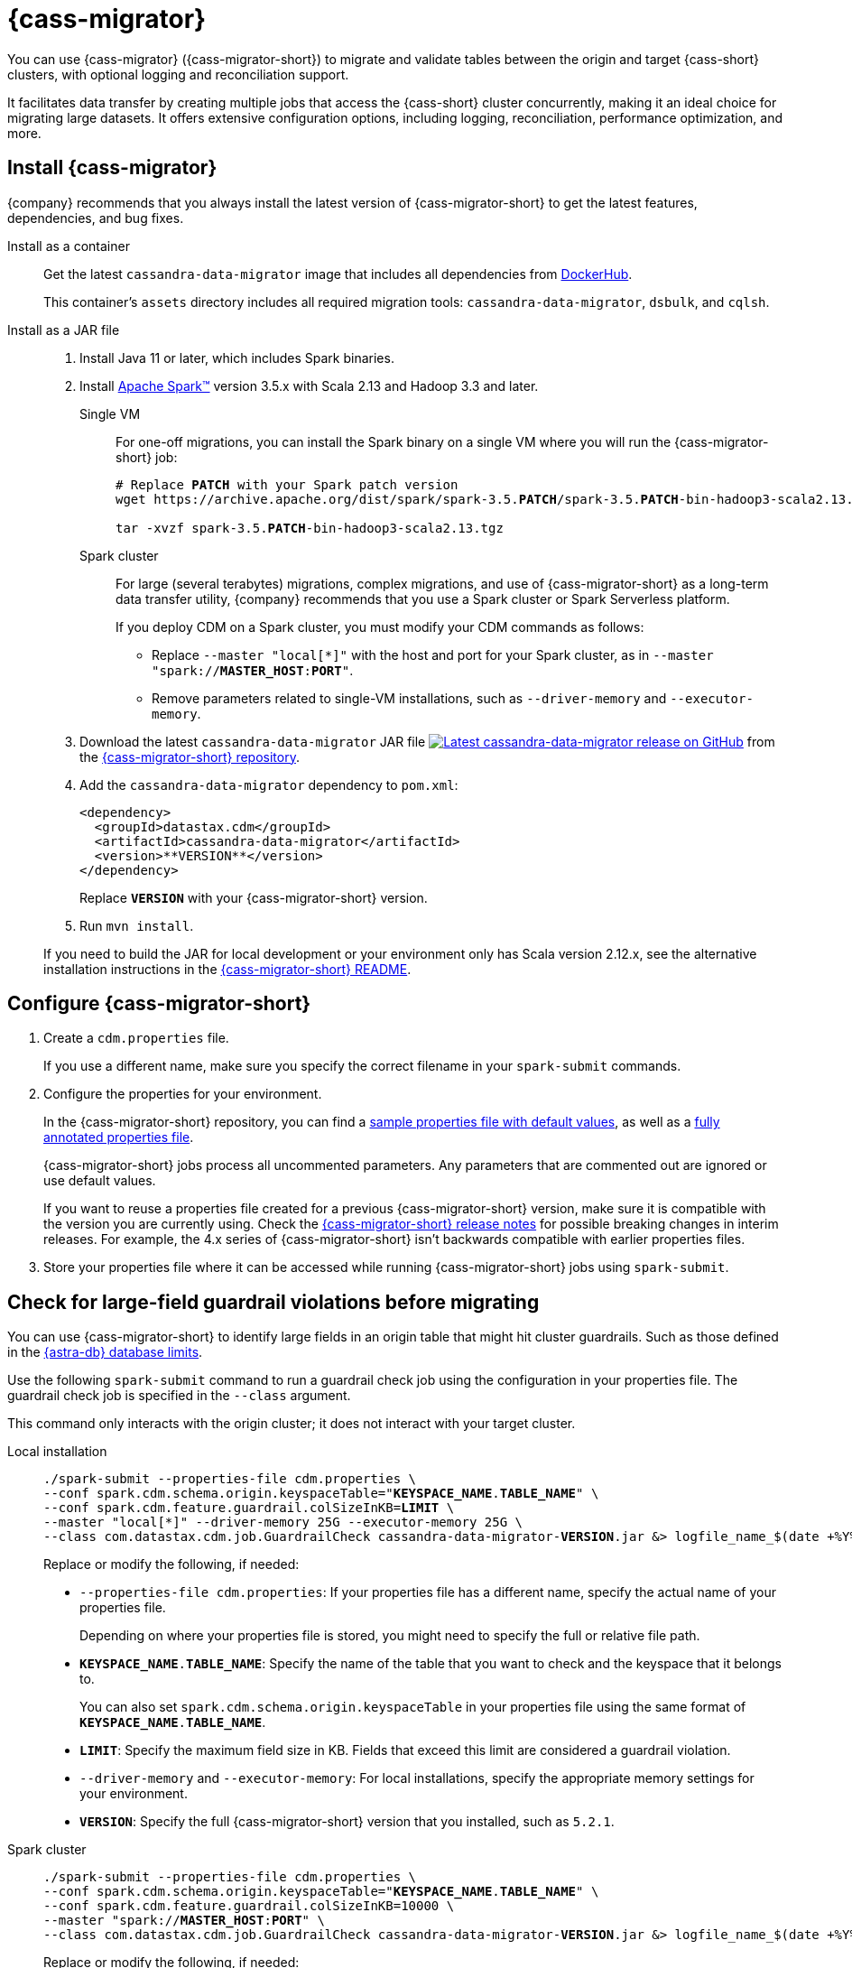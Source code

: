 = {cass-migrator}
:page-aliases: cdm-parameters.adoc, ROOT:cdm-steps.adoc

//This page was an exact duplicate of cdm-overview.adoc and the (now deleted) cdm-steps.adoc, they are just in different parts of the nav.

// tag::body[]
You can use {cass-migrator} ({cass-migrator-short}) to migrate and validate tables between the origin and target {cass-short} clusters, with optional logging and reconciliation support.

It facilitates data transfer by creating multiple jobs that access the {cass-short} cluster concurrently, making it an ideal choice for migrating large datasets.
It offers extensive configuration options, including logging, reconciliation, performance optimization, and more.

//TODO: Bring over content from the page that introduces the 3 options, and the features, limitations, and performance recommendations in the README https://github.com/datastax/cassandra-data-migrator?tab=readme-ov-file#features
//TODO: Bring in the unused -parameters partials.

== Install {cass-migrator}

{company} recommends that you always install the latest version of {cass-migrator-short} to get the latest features, dependencies, and bug fixes.

[tabs]
======
Install as a container::
+
--
Get the latest `cassandra-data-migrator` image that includes all dependencies from https://hub.docker.com/r/datastax/cassandra-data-migrator[DockerHub].

This container's `assets` directory includes all required migration tools: `cassandra-data-migrator`, `dsbulk`, and `cqlsh`.
--

Install as a JAR file::
+
--
. Install Java 11 or later, which includes Spark binaries.

. Install https://spark.apache.org/downloads.html[Apache Spark(TM)] version 3.5.x with Scala 2.13 and Hadoop 3.3 and later.
+
[tabs]
====
Single VM::
+
For one-off migrations, you can install the Spark binary on a single VM where you will run the {cass-migrator-short} job:
+
[source,bash,subs="+quotes"]
----
# Replace **PATCH** with your Spark patch version
wget https://archive.apache.org/dist/spark/spark-3.5.**PATCH**/spark-3.5.**PATCH**-bin-hadoop3-scala2.13.tgz

tar -xvzf spark-3.5.**PATCH**-bin-hadoop3-scala2.13.tgz
----

Spark cluster::
+
For large (several terabytes) migrations, complex migrations, and use of {cass-migrator-short} as a long-term data transfer utility, {company} recommends that you use a Spark cluster or Spark Serverless platform.
+
If you deploy CDM on a Spark cluster, you must modify your CDM commands as follows:
+
* Replace `--master "local[*]"` with the host and port for your Spark cluster, as in `--master "spark://**MASTER_HOST**:**PORT**"`.
* Remove parameters related to single-VM installations, such as `--driver-memory` and `--executor-memory`.
====

. Download the latest `cassandra-data-migrator` JAR file image:https://img.shields.io/github/v/release/datastax/cassandra-data-migrator?label=GitHub[alt="Latest cassandra-data-migrator release on GitHub",link="https://github.com/datastax/cassandra-data-migrator/packages"] from the https://github.com/datastax/cassandra-data-migrator[{cass-migrator-short} repository].

. Add the `cassandra-data-migrator` dependency to `pom.xml`:
+
[source,xml]
----
<dependency>
  <groupId>datastax.cdm</groupId>
  <artifactId>cassandra-data-migrator</artifactId>
  <version>**VERSION**</version>
</dependency>
----
+
Replace `**VERSION**` with your {cass-migrator-short} version.

. Run `mvn install`.

If you need to build the JAR for local development or your environment only has Scala version 2.12.x, see the alternative installation instructions in the https://github.com/datastax/cassandra-data-migrator?tab=readme-ov-file[{cass-migrator-short} README].
--
======

== Configure {cass-migrator-short}

. Create a `cdm.properties` file.
+
If you use a different name, make sure you specify the correct filename in your `spark-submit` commands.

. Configure the properties for your environment.
+
In the {cass-migrator-short} repository, you can find a https://github.com/datastax/cassandra-data-migrator/blob/main/src/resources/cdm.properties[sample properties file with default values], as well as a https://github.com/datastax/cassandra-data-migrator/blob/main/src/resources/cdm-detailed.properties[fully annotated properties file].
+
{cass-migrator-short} jobs process all uncommented parameters.
Any parameters that are commented out are ignored or use default values.
+
If you want to reuse a properties file created for a previous {cass-migrator-short} version, make sure it is compatible with the version you are currently using.
Check the https://github.com/datastax/cassandra-data-migrator/releases[{cass-migrator-short} release notes] for possible breaking changes in interim releases.
For example, the 4.x series of {cass-migrator-short} isn't backwards compatible with earlier properties files.

. Store your properties file where it can be accessed while running {cass-migrator-short} jobs using `spark-submit`.

[#cdm-guardrail-checks]
== Check for large-field guardrail violations before migrating

You can use {cass-migrator-short} to identify large fields in an origin table that might hit cluster guardrails.
Such as those defined in the xref:astra-db-serverless:databases:database-limits.adoc[{astra-db} database limits].

Use the following `spark-submit` command to run a guardrail check job using the configuration in your properties file.
The guardrail check job is specified in the `--class` argument.

This command only interacts with the origin cluster; it does not interact with your target cluster.

[tabs]
======
Local installation::
+
--
[source,bash,subs="+quotes,+attributes"]
----
./spark-submit --properties-file cdm.properties \
--conf spark.cdm.schema.origin.keyspaceTable="**KEYSPACE_NAME**.**TABLE_NAME**" \
--conf spark.cdm.feature.guardrail.colSizeInKB=**LIMIT** \
--master "local[{asterisk}]" --driver-memory 25G --executor-memory 25G \
--class com.datastax.cdm.job.GuardrailCheck cassandra-data-migrator-**VERSION**.jar &> logfile_name_$(date +%Y%m%d_%H_%M).txt
----

Replace or modify the following, if needed:

* `--properties-file cdm.properties`: If your properties file has a different name, specify the actual name of your properties file.
+
Depending on where your properties file is stored, you might need to specify the full or relative file path.

* `**KEYSPACE_NAME**.**TABLE_NAME**`: Specify the name of the table that you want to check and the keyspace that it belongs to.
+
You can also set `spark.cdm.schema.origin.keyspaceTable` in your properties file using the same format of `**KEYSPACE_NAME**.**TABLE_NAME**`.

* `**LIMIT**`: Specify the maximum field size in KB.
Fields that exceed this limit are considered a guardrail violation.

* `--driver-memory` and `--executor-memory`: For local installations, specify the appropriate memory settings for your environment.

* `**VERSION**`: Specify the full {cass-migrator-short} version that you installed, such as `5.2.1`.
--

Spark cluster::
+
--
[source,bash,subs="+quotes"]
----
./spark-submit --properties-file cdm.properties \
--conf spark.cdm.schema.origin.keyspaceTable="**KEYSPACE_NAME**.**TABLE_NAME**" \
--conf spark.cdm.feature.guardrail.colSizeInKB=10000 \
--master "spark://**MASTER_HOST**:**PORT**" \
--class com.datastax.cdm.job.GuardrailCheck cassandra-data-migrator-**VERSION**.jar &> logfile_name_$(date +%Y%m%d_%H_%M).txt
----

Replace or modify the following, if needed:

* `--properties-file cdm.properties`: If your properties file has a different name, specify the actual name of your properties file.
+
Depending on where your properties file is stored, you might need to specify the full or relative file path.

* `**KEYSPACE_NAME**.**TABLE_NAME**`: Specify the name of the table that you want to validate and the keyspace that it belongs to.
+
You can also set `spark.cdm.schema.origin.keyspaceTable` in your properties file using the same format of `**KEYSPACE_NAME**.**TABLE_NAME**`.

* `**LIMIT**`: Specify the maximum field size in KB.
Fields that exceed this limit are considered a guardrail violation.

* `--master`: Provide the URL of your Spark cluster.

* `**VERSION**`: Specify the full {cass-migrator-short} version that you installed, such as `5.2.1`.
--
======

[#migrate]
== Run a {cass-migrator-short} data migration job

The following `spark-submit` command migrates one table from the origin to the target cluster, using the configuration in your properties file.
The migration job is specified in the `--class` argument.

[tabs]
======
Local installation::
+
--
[source,bash,subs="+quotes,+attributes"]
----
./spark-submit --properties-file cdm.properties \
--conf spark.cdm.schema.origin.keyspaceTable="**KEYSPACE_NAME**.**TABLE_NAME**" \
--master "local[{asterisk}]" --driver-memory 25G --executor-memory 25G \
--class com.datastax.cdm.job.Migrate cassandra-data-migrator-**VERSION**.jar &> logfile_name_$(date +%Y%m%d_%H_%M).txt
----

Replace or modify the following, if needed:

* `--properties-file cdm.properties`: If your properties file has a different name, specify the actual name of your properties file.
+
Depending on where your properties file is stored, you might need to specify the full or relative file path.

* `**KEYSPACE_NAME**.**TABLE_NAME**`: Specify the name of the table that you want to migrate and the keyspace that it belongs to.
+
You can also set `spark.cdm.schema.origin.keyspaceTable` in your properties file using the same format of `**KEYSPACE_NAME**.**TABLE_NAME**`.

* `--driver-memory` and `--executor-memory`: For local installations, specify the appropriate memory settings for your environment.

* `**VERSION**`: Specify the full {cass-migrator-short} version that you installed, such as `5.2.1`.
--

Spark cluster::
+
--
[source,bash,subs="+quotes"]
----
./spark-submit --properties-file cdm.properties \
--conf spark.cdm.schema.origin.keyspaceTable="**KEYSPACE_NAME**.**TABLE_NAME**" \
--master "spark://**MASTER_HOST**:**PORT**" \
--class com.datastax.cdm.job.Migrate cassandra-data-migrator-**VERSION**.jar &> logfile_name_$(date +%Y%m%d_%H_%M).txt
----

Replace or modify the following, if needed:

* `--properties-file cdm.properties`: If your properties file has a different name, specify the actual name of your properties file.
+
Depending on where your properties file is stored, you might need to specify the full or relative file path.

* `**KEYSPACE_NAME**.**TABLE_NAME**`: Specify the name of the table that you want to migrate and the keyspace that it belongs to.
+
You can also set `spark.cdm.schema.origin.keyspaceTable` in your properties file using the same format of `**KEYSPACE_NAME**.**TABLE_NAME**`.

* `--master`: Provide the URL of your Spark cluster.

* `**VERSION**`: Specify the full {cass-migrator-short} version that you installed, such as `5.2.1`.
--
======

This command generates a log file (`logfile_name_**TIMESTAMP**.txt`) instead of logging output to the console.

For additional modifications to this command, see <<advanced>>.

[#cdm-validation-steps]
== Run a {cass-migrator-short} data validation job

After you migrate data, you can use {cass-migrator-short}'s data validation mode to find inconsistencies between the origin and target tables.

. Use the following `spark-submit` command to run a data validation job using the configuration in your properties file.
The data validation job is specified in the `--class` argument.
+
[tabs]
======
Local installation::
+
--
[source,bash,subs="+quotes,+attributes"]
----
./spark-submit --properties-file cdm.properties \
--conf spark.cdm.schema.origin.keyspaceTable="**KEYSPACE_NAME**.**TABLE_NAME**" \
--master "local[{asterisk}]" --driver-memory 25G --executor-memory 25G \
--class com.datastax.cdm.job.DiffData cassandra-data-migrator-**VERSION**.jar &> logfile_name_$(date +%Y%m%d_%H_%M).txt
----

Replace or modify the following, if needed:

* `--properties-file cdm.properties`: If your properties file has a different name, specify the actual name of your properties file.
+
Depending on where your properties file is stored, you might need to specify the full or relative file path.

* `**KEYSPACE_NAME**.**TABLE_NAME**`: Specify the name of the table that you want to validate and the keyspace that it belongs to.
+
You can also set `spark.cdm.schema.origin.keyspaceTable` in your properties file using the same format of `**KEYSPACE_NAME**.**TABLE_NAME**`.

* `--driver-memory` and `--executor-memory`: For local installations, specify the appropriate memory settings for your environment.

* `**VERSION**`: Specify the full {cass-migrator-short} version that you installed, such as `5.2.1`.
--

Spark cluster::
+
--
[source,bash,subs="+quotes"]
----
./spark-submit --properties-file cdm.properties \
--conf spark.cdm.schema.origin.keyspaceTable="**KEYSPACE_NAME**.**TABLE_NAME**" \
--master "spark://**MASTER_HOST**:**PORT**" \
--class com.datastax.cdm.job.DiffData cassandra-data-migrator-**VERSION**.jar &> logfile_name_$(date +%Y%m%d_%H_%M).txt
----

Replace or modify the following, if needed:

* `--properties-file cdm.properties`: If your properties file has a different name, specify the actual name of your properties file.
+
Depending on where your properties file is stored, you might need to specify the full or relative file path.

* `**KEYSPACE_NAME**.**TABLE_NAME**`: Specify the name of the table that you want to validate and the keyspace that it belongs to.
+
You can also set `spark.cdm.schema.origin.keyspaceTable` in your properties file using the same format of `**KEYSPACE_NAME**.**TABLE_NAME**`.

* `--master`: Provide the URL of your Spark cluster.

* `**VERSION**`: Specify the full {cass-migrator-short} version that you installed, such as `5.2.1`.
--
======

. Allow the command some time to run, and then open the log file (`logfile_name_**TIMESTAMP**.txt`) and look for `ERROR` entries.
+
The {cass-migrator-short} validation job records differences as `ERROR` entries in the log file, listed by primary key values.
For example:
+
[source,plaintext]
----
23/04/06 08:43:06 ERROR DiffJobSession: Mismatch row found for key: [key3] Mismatch: Target Index: 1 Origin: valueC Target: value999)
23/04/06 08:43:06 ERROR DiffJobSession: Corrected mismatch row in target: [key3]
23/04/06 08:43:06 ERROR DiffJobSession: Missing target row found for key: [key2]
23/04/06 08:43:06 ERROR DiffJobSession: Inserted missing row in target: [key2]
----
+
When validating large datasets or multiple tables, you might want to extract the complete list of missing or mismatched records.
There are many ways to do this.
For example, you can grep for all `ERROR` entries in your {cass-migrator-short} log files or use the `log4j2` example provided in the https://github.com/datastax/cassandra-data-migrator?tab=readme-ov-file#steps-for-data-validation[{cass-migrator-short} repository].

=== Run a validation job in AutoCorrect mode

Optionally, you can run {cass-migrator-short} validation jobs in **AutoCorrect** mode, which offers the following functions:

* `autocorrect.missing`: Add any missing records in the target with the value from the origin.

* `autocorrect.mismatch`: Reconcile any mismatched records between the origin and target by replacing the target value with the origin value.
+
[IMPORTANT]
====
`TIMESTAMP` has an effect on this function.

If the `WRITETIME` of the origin record (determined with `.writetime.names`) is earlier than the `WRITETIME` of the target record, then the change doesn't appear in the target cluster.
This comparative state can be challenging to troubleshoot if individual columns or cells were modified in the target cluster.
====

* `autocorrect.missing.counter`: By default, counter tables are not copied when missing, unless explicitly set.

In your `cdm.properties` file, use the following properties to enable (`true`) or disable (`false`) autocorrect functions:

[source,properties]
----
spark.cdm.autocorrect.missing                     false|true
spark.cdm.autocorrect.mismatch                    false|true
spark.cdm.autocorrect.missing.counter             false|true
----

The {cass-migrator-short} validation job never deletes records from either the origin or target.
Data validation only inserts or updates data on the target.

For an initial data validation, consider disabling AutoCorrect so that you can generate a list of data discrepancies, investigate those discrepancies, and then decide whether you want to rerun the validation with AutoCorrect enabled.

[#advanced]
== Additional {cass-migrator-short} options

You can modify your properties file or append additional arguments to your `spark-submit` commands to customize your {cass-migrator-short} jobs.

The following sections describe some common or useful options.

For all options, see the https://github.com/datastax/cassandra-data-migrator[{cass-migrator-short} repository].

=== Track run details

If you want to track the details of a run, as recorded on the target keyspace, pass `--conf spark.cdm.trackRun=true` with your migration job command.

[#token-range]
=== Filter by specific partition ranges

If you want to migrate or validate specific range of partitions (a subset of partitions), you can specify a token range in your properties file or with your `spark-submit` command:

[tabs]
======
cdm.properties::
+
--
[source,properties,subs="+quotes"]
----
spark.cdm.filter.cassandra.partition.min          **MINIMUM_TOKEN_RANGE**
spark.cdm.filter.cassandra.partition.max          **MAXIMUM_TOKEN_RANGE**
----
--

spark-submit::
+
--
[source,bash,subs="+quotes"]
----
--conf spark.cdm.filter.cassandra.partition.min=**MINIMUM_TOKEN_RANGE**
--conf spark.cdm.filter.cassandra.partition.max=**MAXIMUM_TOKEN_RANGE**
----
--
======

Replace `**MINIMUM_TOKEN_RANGE**` and `**MAXIMUM_TOKEN_RANGE**` with the token values for the range of partitions that you want to filter.

For `partition.min`, the default is `0` when using `RandomPartitioner` and `-9223372036854775808` or -2^63 otherwise.
The lower partition bound of the range is inclusive.

For `partition.max`, the default is `2^127-1` when using `RandomPartitioner` and `9223372036854775807` or 2^63-1 otherwise.
The upper partition bound of the range is inclusive.

You can also set `spark.cdm.filter.cassandra.whereCondition`, which adds CQL to the `WHERE` clause of `SELECT` statements on the origin cluster.

=== Restart a migration or validation

To retry or resume an incomplete or failed migration or validation, pass `--conf spark.cdm.trackRun.previousRunId=**PREVIOUS_RUN_ID**` with your migration or validation job command.

This mode skips any token rages from the previous run that were migrated or validated successfully.

== Troubleshoot {cass-migrator-short}

If you installed Spark as a JAR file, and your Spark and Scala versions aren't compatible with your installed version of {cass-migrator-short}, {cass-migrator-short} jobs can throw exceptions such a the following:

[source,console]
----
Exception in thread "main" java.lang.NoSuchMethodError: 'void scala.runtime.Statics.releaseFence()'
----

Make sure that your Spark binary is compatible with your {cass-migrator-short} version.
If you installed an earlier version of {cass-migrator-short}, you might need to install an earlier Spark binary.
// end::body[]